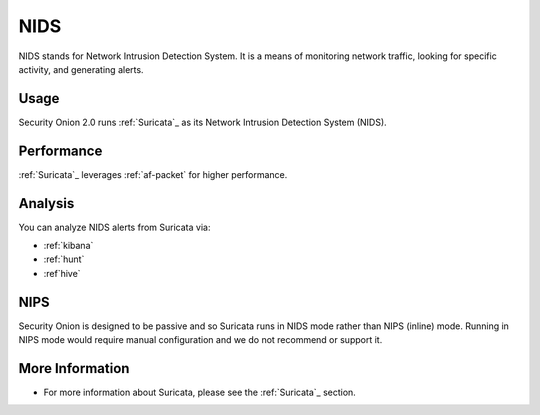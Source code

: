 .. _nids:

NIDS
====

NIDS stands for Network Intrusion Detection System. It is a means of monitoring network traffic, looking for specific activity, and generating alerts.

Usage
-----

Security Onion 2.0 runs :ref:`Suricata`_ as its Network Intrusion Detection System (NIDS). 

Performance
-----------

:ref:`Suricata`_ leverages :ref:`af-packet` for higher performance.

Analysis
--------

You can analyze NIDS alerts from Suricata via:

-  :ref:`kibana`
-  :ref:`hunt`
-  :ref`hive`

NIPS
----

Security Onion is designed to be passive and so Suricata runs in NIDS mode rather than NIPS (inline) mode.  Running in NIPS mode would require manual configuration and we do not recommend or support it.

More Information
----------------

- For more information about Suricata, please see the :ref:`Suricata`_ section.
